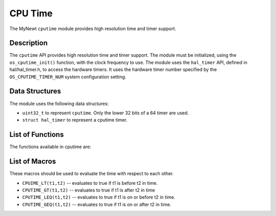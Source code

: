 CPU Time
========

The MyNewt ``cputime`` module provides high resolution time and timer
support.

Description
-----------

The ``cputime`` API provides high resolution time and timer support. The
module must be initialized, using the ``os_cputime_init()`` function,
with the clock frequency to use. The module uses the ``hal_timer`` API,
defined in hal/hal\_timer.h, to access the hardware timers. It uses the
hardware timer number specified by the ``OS_CPUTIME_TIMER_NUM`` system
configuration setting.

Data Structures
---------------

The module uses the following data structures:

-  ``uint32_t`` to represent ``cputime``. Only the lower 32 bits of a 64
   timer are used.
-  ``struct hal_timer`` to represent a cputime timer.

List of Functions
-----------------

The functions available in cputime are:

+--------------+--------------+
| **Function** | **Descriptio |
|              | n**          |
+==============+==============+
| `os\_cputime | Delays for a |
| \_delay\_nse | specified    |
| cs <os_cputi | number of    |
| me_delay_nse | nanoseconds. |
| cs.html>`__    |              |
+--------------+--------------+
| `os\_cputime | Delays for a |
| \_delay\_tic | specified    |
| ks <os_cputi | number of    |
| me_delay_tic | ticks.       |
| ks.html>`__    |              |
+--------------+--------------+
| `os\_cputime | Delays for a |
| \_delay\_use | specified    |
| cs <os_cputi | number of    |
| me_delay_use | microseconds |
| cs.html>`__    | .            |
+--------------+--------------+
| `os\_cputime | Gets the     |
| \_get32 <os_ | current      |
| cputime_get3 | value of the |
| 2.html>`__     | cpu time.    |
+--------------+--------------+
| `os\_cputime | Initializes  |
| \_init <os_c | the cputime  |
| putime_init. | module.      |
| md>`__       |              |
+--------------+--------------+
| `os\_cputime | Converts the |
| \_nsecs\_to\ | specified    |
| _ticks <os_c | number of    |
| putime_nsecs | nanoseconds  |
| _to_ticks.md | to number of |
| >`__         | ticks.       |
+--------------+--------------+
| `os\_cputime | Converts the |
| \_ticks\_to\ | specified    |
| _nsecs <os_c | number of    |
| putime_ticks | ticks to     |
| _to_nsecs.md | number of    |
| >`__         | nanoseconds. |
+--------------+--------------+
| `os\_cputime | Converts the |
| \_ticks\_to\ | specified    |
| _usecs <os_c | number of    |
| putime_ticks | ticks to     |
| _to_usecs.md | number of    |
| >`__         | microseconds |
|              | .            |
+--------------+--------------+
| `os\_cputime | Initializes  |
| \_timer\_ini | a timer.     |
| t <os_cputim |              |
| e_timer_init |              |
| .html>`__      |              |
+--------------+--------------+
| `os\_cputime | Sets a timer |
| \_timer\_rel | to expire in |
| ative <os_cp | the          |
| utime_timer_ | specified    |
| relative.html> | number of    |
| `__          | microseconds |
|              | from the     |
|              | current      |
|              | time.        |
+--------------+--------------+
| `os\_cputime | Sets a timer |
| \_timer\_sta | to expire at |
| rt <os_cputi | the          |
| me_timer_sta | specified    |
| rt.html>`__    | cputime.     |
+--------------+--------------+
| `os\_cputime | Stops a      |
| \_timer\_sto | timer from   |
| p <os_cputim | running.     |
| e_timer_stop |              |
| .html>`__      |              |
+--------------+--------------+
| `os\_cputime | Converts the |
| \_usecs\_to\ | specified    |
| _ticks <os_c | number of    |
| putime_usecs | microseconds |
| _to_ticks.md | to number of |
| >`__         | ticks.       |
+--------------+--------------+

List of Macros
--------------

These macros should be used to evaluate the time with respect to each
other.

-  ``CPUIME_LT(t1,t2)`` -- evaluates to true if t1 is before t2 in time.
-  ``CPUTIME_GT(t1,t2)`` -- evaluates to true if t1 is after t2 in time
-  ``CPUTIME_LEQ(t1,t2)`` -- evaluates to true if t1 is on or before t2
   in time.
-  ``CPUTIME_GEQ(t1,t2)`` -- evaluates to true if t1 is on or after t2
   in time.
